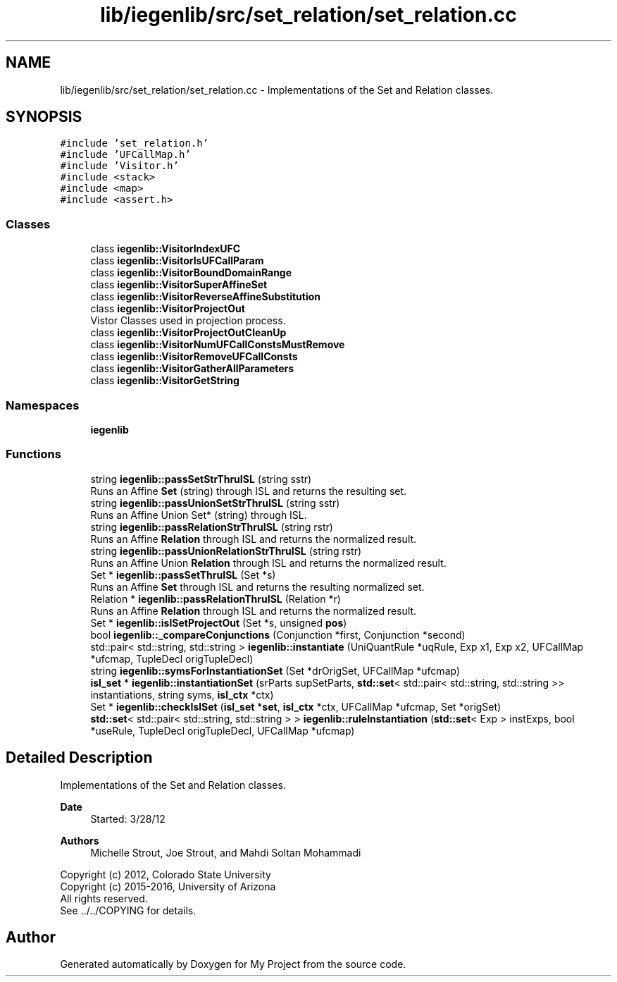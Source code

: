 .TH "lib/iegenlib/src/set_relation/set_relation.cc" 3 "Sun Jul 12 2020" "My Project" \" -*- nroff -*-
.ad l
.nh
.SH NAME
lib/iegenlib/src/set_relation/set_relation.cc \- Implementations of the Set and Relation classes\&.  

.SH SYNOPSIS
.br
.PP
\fC#include 'set_relation\&.h'\fP
.br
\fC#include 'UFCallMap\&.h'\fP
.br
\fC#include 'Visitor\&.h'\fP
.br
\fC#include <stack>\fP
.br
\fC#include <map>\fP
.br
\fC#include <assert\&.h>\fP
.br

.SS "Classes"

.in +1c
.ti -1c
.RI "class \fBiegenlib::VisitorIndexUFC\fP"
.br
.ti -1c
.RI "class \fBiegenlib::VisitorIsUFCallParam\fP"
.br
.ti -1c
.RI "class \fBiegenlib::VisitorBoundDomainRange\fP"
.br
.ti -1c
.RI "class \fBiegenlib::VisitorSuperAffineSet\fP"
.br
.ti -1c
.RI "class \fBiegenlib::VisitorReverseAffineSubstitution\fP"
.br
.ti -1c
.RI "class \fBiegenlib::VisitorProjectOut\fP"
.br
.RI "Vistor Classes used in projection process\&. "
.ti -1c
.RI "class \fBiegenlib::VisitorProjectOutCleanUp\fP"
.br
.ti -1c
.RI "class \fBiegenlib::VisitorNumUFCallConstsMustRemove\fP"
.br
.ti -1c
.RI "class \fBiegenlib::VisitorRemoveUFCallConsts\fP"
.br
.ti -1c
.RI "class \fBiegenlib::VisitorGatherAllParameters\fP"
.br
.ti -1c
.RI "class \fBiegenlib::VisitorGetString\fP"
.br
.in -1c
.SS "Namespaces"

.in +1c
.ti -1c
.RI " \fBiegenlib\fP"
.br
.in -1c
.SS "Functions"

.in +1c
.ti -1c
.RI "string \fBiegenlib::passSetStrThruISL\fP (string sstr)"
.br
.RI "Runs an Affine \fBSet\fP (string) through ISL and returns the resulting set\&. "
.ti -1c
.RI "string \fBiegenlib::passUnionSetStrThruISL\fP (string sstr)"
.br
.RI "Runs an Affine Union Set* (string) through ISL\&. "
.ti -1c
.RI "string \fBiegenlib::passRelationStrThruISL\fP (string rstr)"
.br
.RI "Runs an Affine \fBRelation\fP through ISL and returns the normalized result\&. "
.ti -1c
.RI "string \fBiegenlib::passUnionRelationStrThruISL\fP (string rstr)"
.br
.RI "Runs an Affine Union \fBRelation\fP through ISL and returns the normalized result\&. "
.ti -1c
.RI "Set * \fBiegenlib::passSetThruISL\fP (Set *s)"
.br
.RI "Runs an Affine \fBSet\fP through ISL and returns the resulting normalized set\&. "
.ti -1c
.RI "Relation * \fBiegenlib::passRelationThruISL\fP (Relation *r)"
.br
.RI "Runs an Affine \fBRelation\fP through ISL and returns the normalized result\&. "
.ti -1c
.RI "Set * \fBiegenlib::islSetProjectOut\fP (Set *s, unsigned \fBpos\fP)"
.br
.ti -1c
.RI "bool \fBiegenlib::_compareConjunctions\fP (Conjunction *first, Conjunction *second)"
.br
.ti -1c
.RI "std::pair< std::string, std::string > \fBiegenlib::instantiate\fP (UniQuantRule *uqRule, Exp x1, Exp x2, UFCallMap *ufcmap, TupleDecl origTupleDecl)"
.br
.ti -1c
.RI "string \fBiegenlib::symsForInstantiationSet\fP (Set *drOrigSet, UFCallMap *ufcmap)"
.br
.ti -1c
.RI "\fBisl_set\fP * \fBiegenlib::instantiationSet\fP (srParts supSetParts, \fBstd::set\fP< std::pair< std::string, std::string >> instantiations, string syms, \fBisl_ctx\fP *ctx)"
.br
.ti -1c
.RI "Set * \fBiegenlib::checkIslSet\fP (\fBisl_set\fP *\fBset\fP, \fBisl_ctx\fP *ctx, UFCallMap *ufcmap, Set *origSet)"
.br
.ti -1c
.RI "\fBstd::set\fP< std::pair< std::string, std::string > > \fBiegenlib::ruleInstantiation\fP (\fBstd::set\fP< Exp > instExps, bool *useRule, TupleDecl origTupleDecl, UFCallMap *ufcmap)"
.br
.in -1c
.SH "Detailed Description"
.PP 
Implementations of the Set and Relation classes\&. 


.PP
\fBDate\fP
.RS 4
Started: 3/28/12
.RE
.PP
\fBAuthors\fP
.RS 4
Michelle Strout, Joe Strout, and Mahdi Soltan Mohammadi
.RE
.PP
Copyright (c) 2012, Colorado State University 
.br
 Copyright (c) 2015-2016, University of Arizona 
.br
 All rights reserved\&. 
.br
 See \&.\&./\&.\&./COPYING for details\&. 
.br
 
.SH "Author"
.PP 
Generated automatically by Doxygen for My Project from the source code\&.
